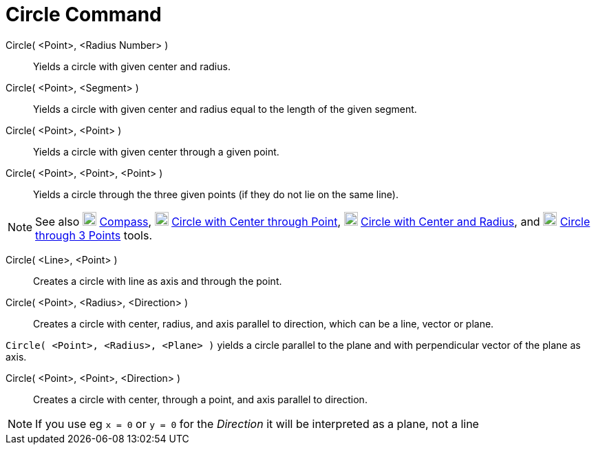 = Circle Command

Circle( <Point>, <Radius Number> )::
  Yields a circle with given center and radius.
Circle( <Point>, <Segment> )::
  Yields a circle with given center and radius equal to the length of the given segment.
Circle( <Point>, <Point> )::
  Yields a circle with given center through a given point.
Circle( <Point>, <Point>, <Point> )::
  Yields a circle through the three given points (if they do not lie on the same line).

[NOTE]
====

See also image:20px-Mode_compasses.svg.png[Mode compasses.svg,width=20,height=20]
xref:/tools/Compass_Tool.adoc[Compass], image:20px-Mode_circle2.svg.png[Mode circle2.svg,width=20,height=20]
xref:/tools/Circle_with_Center_through_Point_Tool.adoc[Circle with Center through Point],
image:20px-Mode_circlepointradius.svg.png[Mode circlepointradius.svg,width=20,height=20]
xref:/tools/Circle_with_Center_and_Radius_Tool.adoc[Circle with Center and Radius], and
image:20px-Mode_circle3.svg.png[Mode circle3.svg,width=20,height=20]
xref:/tools/Circle_through_3_Points_Tool.adoc[Circle through 3 Points] tools.

====

Circle( <Line>, <Point> )::
  Creates a circle with line as axis and through the point.
Circle( <Point>, <Radius>, <Direction> )::
  Creates a circle with center, radius, and axis parallel to direction, which can be a line, vector or plane.

[EXAMPLE]
====

`++Circle( <Point>, <Radius>, <Plane> )++` yields a circle parallel to the plane and with perpendicular vector of the
plane as axis.

====

Circle( <Point>, <Point>, <Direction> )::
  Creates a circle with center, through a point, and axis parallel to direction.

[NOTE]
====

If you use eg `++x = 0++` or `++y = 0++` for the _Direction_ it will be interpreted as a plane, not a line

====
